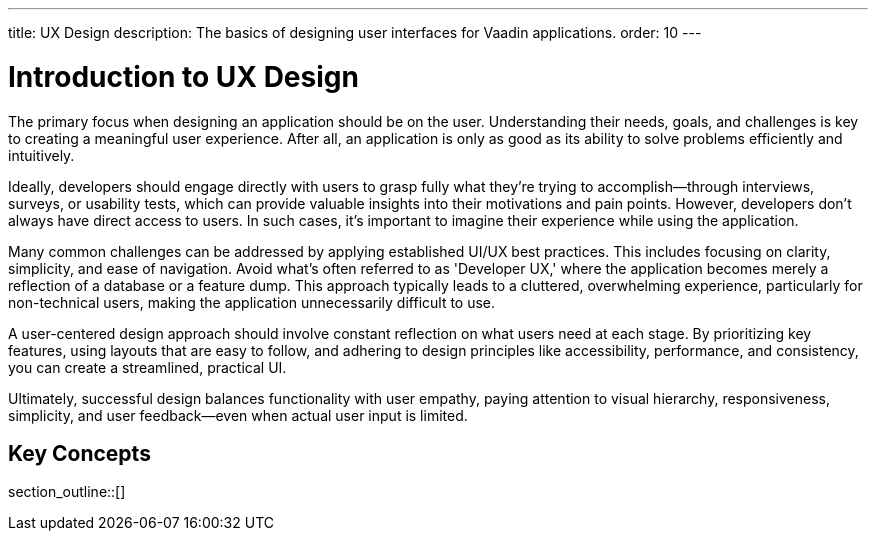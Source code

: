 ---
title: UX Design
description: The basics of designing user interfaces for Vaadin applications.
order: 10
---


= Introduction to UX Design

The primary focus when designing an application should be on the user. Understanding their needs, goals, and challenges is key to creating a meaningful user experience. After all, an application is only as good as its ability to solve problems efficiently and intuitively.

Ideally, developers should engage directly with users to grasp fully what they're trying to accomplish—through interviews, surveys, or usability tests, which can provide valuable insights into their motivations and pain points. However, developers don't always have direct access to users. In such cases, it's important to imagine their experience while using the application.

Many common challenges can be addressed by applying established UI/UX best practices. This includes focusing on clarity, simplicity, and ease of navigation. Avoid what's often referred to as 'Developer UX,' where the application becomes merely a reflection of a database or a feature dump. This approach typically leads to a cluttered, overwhelming experience, particularly for non-technical users, making the application unnecessarily difficult to use.

A user-centered design approach should involve constant reflection on what users need at each stage. By prioritizing key features, using layouts that are easy to follow, and adhering to design principles like accessibility, performance, and consistency, you can create a streamlined, practical UI.

Ultimately, successful design balances functionality with user empathy, paying attention to visual hierarchy, responsiveness, simplicity, and user feedback—even when actual user input is limited.


== Key Concepts

section_outline::[]
